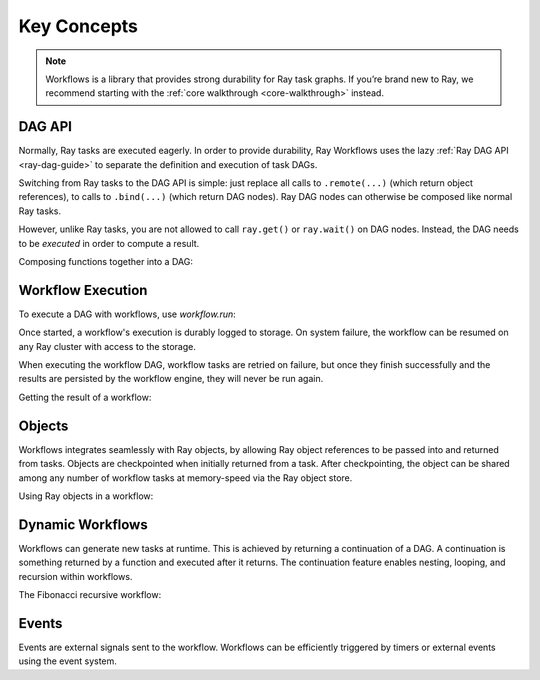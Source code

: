 Key Concepts
------------

.. note::
  Workflows is a library that provides strong durability for Ray task graphs.
  If you’re brand new to Ray, we recommend starting with the :ref:`core walkthrough <core-walkthrough>` instead.

DAG API
~~~~~~~

Normally, Ray tasks are executed eagerly.
In order to provide durability, Ray Workflows uses the lazy :ref:`Ray DAG API <ray-dag-guide>`
to separate the definition and execution of task DAGs.

Switching from Ray tasks to the DAG API is simple: just replace all calls to ``.remote(...)``
(which return object references), to calls to ``.bind(...)`` (which return DAG nodes).
Ray DAG nodes can otherwise be composed like normal Ray tasks.

However, unlike Ray tasks, you are not allowed to call ``ray.get()`` or ``ray.wait()`` on
DAG nodes. Instead, the DAG needs to be *executed* in order to compute a result.

Composing functions together into a DAG:

.. testcode::
    :hide:

    import tempfile
    import ray

    temp_dir = tempfile.TemporaryDirectory()

    ray.init(storage=f"file://{temp_dir.name}")

.. testcode::

    import ray

    @ray.remote
    def one() -> int:
        return 1

    @ray.remote
    def add(a: int, b: int) -> int:
        return a + b

    dag = add.bind(100, one.bind())


Workflow Execution
~~~~~~~~~~~~~~~~~~

To execute a DAG with workflows, use `workflow.run`:

.. testcode::

    from ray import workflow

    # Run the workflow until it completes and returns the output
    assert workflow.run(dag) == 101

    # Or you can run it asynchronously and fetch the output via 'ray.get'
    output_ref = workflow.run_async(dag)
    assert ray.get(output_ref) == 101


Once started, a workflow's execution is durably logged to storage. On system
failure, the workflow can be resumed on any Ray cluster with access to the
storage.

When executing the workflow DAG, workflow tasks are retried on failure, but once
they finish successfully and the results are persisted by the workflow engine,
they will never be run again.

Getting the result of a workflow:

.. testcode::
    :hide:

    ray.shutdown()

.. testcode::

    # configure the storage with "ray.init" or "ray start --head --storage=<STORAGE_URI>"
    # A default temporary storage is used by by the workflow if starting without
    # Ray init.
    ray.init(storage="/tmp/data")
    assert workflow.run(dag, workflow_id="run_1") == 101
    assert workflow.get_status("run_1") == workflow.WorkflowStatus.SUCCESSFUL
    assert workflow.get_output("run_1") == 101
    # workflow.get_output_async returns an ObjectRef.
    assert ray.get(workflow.get_output_async("run_1")) == 101

Objects
~~~~~~~
Workflows integrates seamlessly with Ray objects, by allowing Ray object
references to be passed into and returned from tasks. Objects are checkpointed
when initially returned from a task. After checkpointing, the object can be
shared among any number of workflow tasks at memory-speed via the Ray object
store.

Using Ray objects in a workflow:

.. testcode::

    import ray
    from typing import List

    @ray.remote
    def hello():
        return "hello"

    @ray.remote
    def words() -> List[ray.ObjectRef]:
        # NOTE: Here it is ".remote()" instead of ".bind()", so
        # it creates an ObjectRef instead of a DAG.
        return [hello.remote(), ray.put("world")]

    @ray.remote
    def concat(words: List[ray.ObjectRef]) -> str:
        return " ".join([ray.get(w) for w in words])

    assert workflow.run(concat.bind(words.bind())) == "hello world"

Dynamic Workflows
~~~~~~~~~~~~~~~~~
Workflows can generate new tasks at runtime. This is achieved by returning a
continuation of a DAG. A continuation is something returned by a function and
executed after it returns. The continuation feature enables nesting, looping,
and recursion within workflows.

The Fibonacci recursive workflow:

.. testcode::

    @ray.remote
    def add(a: int, b: int) -> int:
        return a + b

    @ray.remote
    def fib(n: int) -> int:
        if n <= 1:
            return n
        # return a continuation of a DAG
        return workflow.continuation(add.bind(fib.bind(n - 1), fib.bind(n - 2)))

    assert workflow.run(fib.bind(10)) == 55


Events
~~~~~~
Events are external signals sent to the workflow. Workflows can be efficiently
triggered by timers or external events using the event system.

.. testcode::

    import time

    # Sleep is a special type of event.
    sleep_task = workflow.sleep(1)

    # `wait_for_events` allows for pluggable event listeners.
    event_task = workflow.wait_for_event(workflow.event_listener.TimerListener, time.time() + 2)

    @ray.remote
    def gather(*args):
        return args

    # If a task's arguments include events, the task won't be executed until all
    # of the events have occurred.
    workflow.run(gather.bind(sleep_task, event_task, "hello world"))
